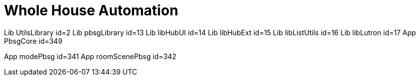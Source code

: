 :table-caption!:
// cSpell:words kpads picos
= Whole House Automation


Lib UtilsLibrary id=2
Lib pbsgLibrary id=13
Lib libHubUI id=14
Lib libHubExt id=15
Lib libListUtils id=16
Lib libLutron id=17
App PbsgCore id=349

App modePbsg id=341
App roomScenePbsg id=342